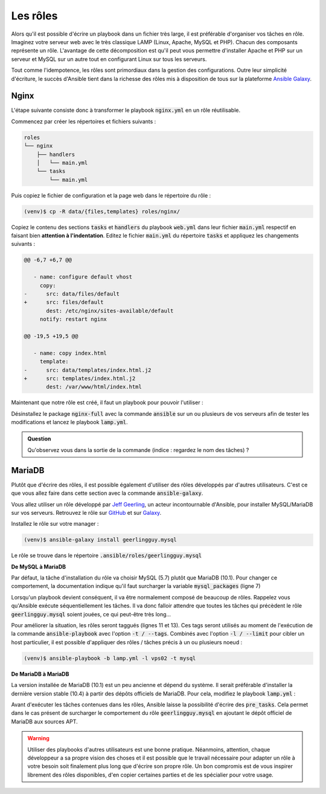 Les rôles
---------

Alors qu'il est possible d'écrire un playbook dans un fichier très large, il est préférable d'organiser vos tâches en rôle. Imaginez votre serveur web avec le très classique LAMP (Linux, Apache, MySQL et PHP). Chacun des composants représente un rôle. L'avantage de cette décomposition est qu'il peut vous permettre d'installer Apache et PHP sur un serveur et MySQL sur un autre tout en configurant Linux sur tous les serveurs.

Tout comme l'idempotence, les rôles sont primordiaux dans la gestion des configurations. Outre leur simplicité d'écriture, le succès d'Ansible tient dans la richesse des rôles mis à disposition de tous sur la plateforme `Ansible Galaxy <https://galaxy.ansible.com/>`_.

Nginx
*****

L'étape suivante consiste donc à transformer le playbook :code:`nginx.yml` en un rôle réutilisable.

Commencez par créer les répertoires et fichiers suivants :

.. code-block:: shell

   roles
   └── nginx
       ├── handlers
       │   └── main.yml
       └── tasks
           └── main.yml

Puis copiez le fichier de configuration et la page web dans le répertoire du rôle :

.. code-block:: shell

   (venv)$ cp -R data/{files,templates} roles/nginx/

Copiez le contenu des sections :code:`tasks` et :code:`handlers` du playbook :code:`web.yml` dans leur fichier :code:`main.yml` respectif en faisant bien **attention à l'indentation**. Editez le fichier :code:`main.yml` du répertoire :code:`tasks` et appliquez les changements suivants :

.. code-block:: diff

   @@ -6,7 +6,7 @@
   
      - name: configure default vhost
        copy:
   -      src: data/files/default
   +      src: files/default
          dest: /etc/nginx/sites-available/default
        notify: restart nginx
   
   @@ -19,5 +19,5 @@
   
      - name: copy index.html
        template:
   -      src: data/templates/index.html.j2
   +      src: templates/index.html.j2
          dest: /var/www/html/index.html


Maintenant que notre rôle est créé, il faut un playbook pour pouvoir l'utiliser :

.. code-block:: yaml+jinja
   :linenos:

   ---
   # file: lamp.yml
   
   - hosts: web
     roles:
     - nginx

Désinstallez le package :code:`nginx-full` avec la commande :code:`ansible` sur un ou plusieurs de vos serveurs afin de tester les modifications et lancez le playbook :code:`lamp.yml`.

.. admonition:: Question

   Qu'observez vous dans la sortie de la commande (indice : regardez le nom des tâches) ?

MariaDB
*******

Plutôt que d'écrire des rôles, il est possible également d'utiliser des rôles développés par d'autres utilisateurs. C'est ce que vous allez faire dans cette section avec la commande :code:`ansible-galaxy`.

Vous allez utiliser un rôle développé par `Jeff Geerling <https://www.jeffgeerling.com>`_, un acteur incontournable d'Ansible, pour installer MySQL/MariaDB sur vos serveurs. Retrouvez le rôle sur `GitHub <https://github.com/geerlingguy/ansible-role-mysql>`_ et sur `Galaxy <https://galaxy.ansible.com/geerlingguy/mysql>`_.

Installez le rôle sur votre manager :

.. code-block:: shell

   (venv)$ ansible-galaxy install geerlingguy.mysql

Le rôle se trouve dans le répertoire :code:`.ansible/roles/geerlingguy.mysql`


.. code-block:: yaml+jinja
   :linenos:

   ---
   # file: lamp.yml
   
   - hosts: web
     vars:
       mysql_python_package_debian: 'python3-mysqldb'
       mysql_packages: ['mariadb-client', 'mariadb-server']
   
     roles:
     - role: nginx
       tags: nginx
     - role: geerlingguy.mysql
       tags: mysql

**De MySQL à MariaDB**

Par défaut, la tâche d'installation du rôle va choisir MySQL (5.7) plutôt que MariaDB (10.1). Pour changer ce comportement, la documentation indique qu'il faut surcharger la variable :code:`mysql_packages` (ligne 7)

Lorsqu'un playbook devient conséquent, il va être normalement composé de beaucoup de rôles. Rappelez vous qu'Ansible exécute séquentiellement les tâches. Il va donc falloir attendre que toutes les tâches qui précèdent le rôle :code:`geerlingguy.mysql` soient jouées, ce qui peut-être très long...

Pour améliorer la situation, les rôles seront taggués (lignes 11 et 13). Ces tags seront utilisés au moment de l'exécution de la commande :code:`ansible-playbook` avec l'option :code:`-t / --tags`. Combinés avec l'option :code:`-l / --limit` pour cibler un host particulier, il est possible d'appliquer des rôles / tâches précis à un ou plusieurs noeud :

.. code-block:: shell

   (venv)$ ansible-playbook -b lamp.yml -l vps02 -t mysql

**De MariaDB à MariaDB**

La version installée de MariaDB (10.1) est un peu ancienne et dépend du système. Il serait préférable d'installer la dernière version stable (10.4) à partir des dépôts officiels de MariaDB. Pour cela, modifiez le playbook :code:`lamp.yml` :

.. code-block:: yaml+jinja
   :linenos:

   ---
   # file: lamp.yml
   
   - hosts: web
     vars:
       mysql_python_package_debian: 'python3-mysqldb'
       mysql_packages: ['mariadb-client-10.4', 'mariadb-server-10.4']
       mysql_root_password_update: false
   
     pre_tasks:
     - name: Add MariaDB apt key
       apt_key:
         keyserver: keyserver.ubuntu.com
         id: "0xF1656F24C74CD1D8"
       when: ansible_os_family == "Debian"
       tags: mysql
   
     - name: Add MariaDB repository
       apt_repository:
         repo: deb http://mariadb.mirrors.ovh.net/MariaDB/repo/10.4/{{ ansible_distribution|lower }} {{ ansible_distribution_release }} main
         update_cache: yes
       when: ansible_os_family == "Debian"
       tags: mysql
   
     roles:
     - role: nginx
       tags: nginx
     - role: geerlingguy.mysql
       tags: mysql

Avant d'exécuter les tâches contenues dans les rôles, Ansible laisse la possibilité d'écrire des :code:`pre_tasks`. Cela permet dans le cas présent de surcharger le comportement du rôle :code:`geerlingguy.mysql` en ajoutant le dépôt officiel de MariaDB aux sources APT.

.. warning::

   Utiliser des playbooks d'autres utilisateurs est une bonne pratique. Néanmoins, attention, chaque développeur a sa propre vision des choses et il est possible que le travail nécessaire pour adapter un rôle à votre besoin soit finalement plus long que d'écrire son propre rôle. Un bon compromis est de vous inspirer librement des rôles disponibles, d'en copier certaines parties et de les spécialier pour votre usage.
